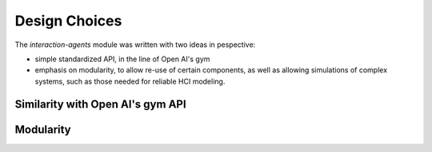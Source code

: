 .. design:

Design Choices
==================
The *interaction-agents* module was written with two ideas in pespective:

* simple standardized API, in the line of Open AI's gym
* emphasis on modularity, to allow re-use of certain components, as well as allowing simulations of complex systems, such as those needed for reliable HCI modeling.

Similarity with Open AI's gym API
----------------------------------



Modularity
------------
